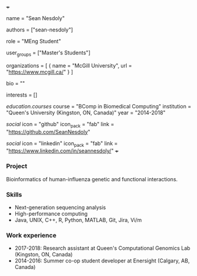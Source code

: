 +++
# Display name
name = "Sean Nesdoly"

# Username (this should match the folder name)
authors = ["sean-nesdoly"]

# Lab position or title
role = "MEng Student"

# Organizational group(s) that the user belongs to. Refer to the 'user_groups'
# variable located at /content/people/people.org for valid options.
user_groups = ["Master's Students"]

# List any organizations in the format [ {name="org1", url="url1"}, ... ]
organizations = [ { name = "McGill University", url = "https://www.mcgill.ca/" } ]

bio = ""

# List any interests in the format ["interest1", "interest2"]
interests = []

# Education
[[education.courses]]
course = "BComp in Biomedical Computing"
institution = "Queen's University (Kingston, ON, Canada)"
year = "2014-2018"

# Social/Academic Networking
[[social]]
  icon = "github"
  icon_pack = "fab"
  link = "https://github.com/SeanNesdoly"

[[social]]
  icon = "linkedin"
  icon_pack = "fab"
  link = "https://www.linkedin.com/in/seannesdoly/"
+++

*** Project
Bioinformatics of human-influenza genetic and functional interactions.

*** Skills
- Next-generation sequencing analysis
- High-performance computing
- Java, UNIX, C++, R, Python, MATLAB, Git, Jira, Vi/m

*** Work experience
- 2017-2018: Research assistant at Queen's Computational Genomics Lab (Kingston, ON, Canada)
- 2014-2016: Summer co-op student developer at Enersight (Calgary, AB, Canada)
